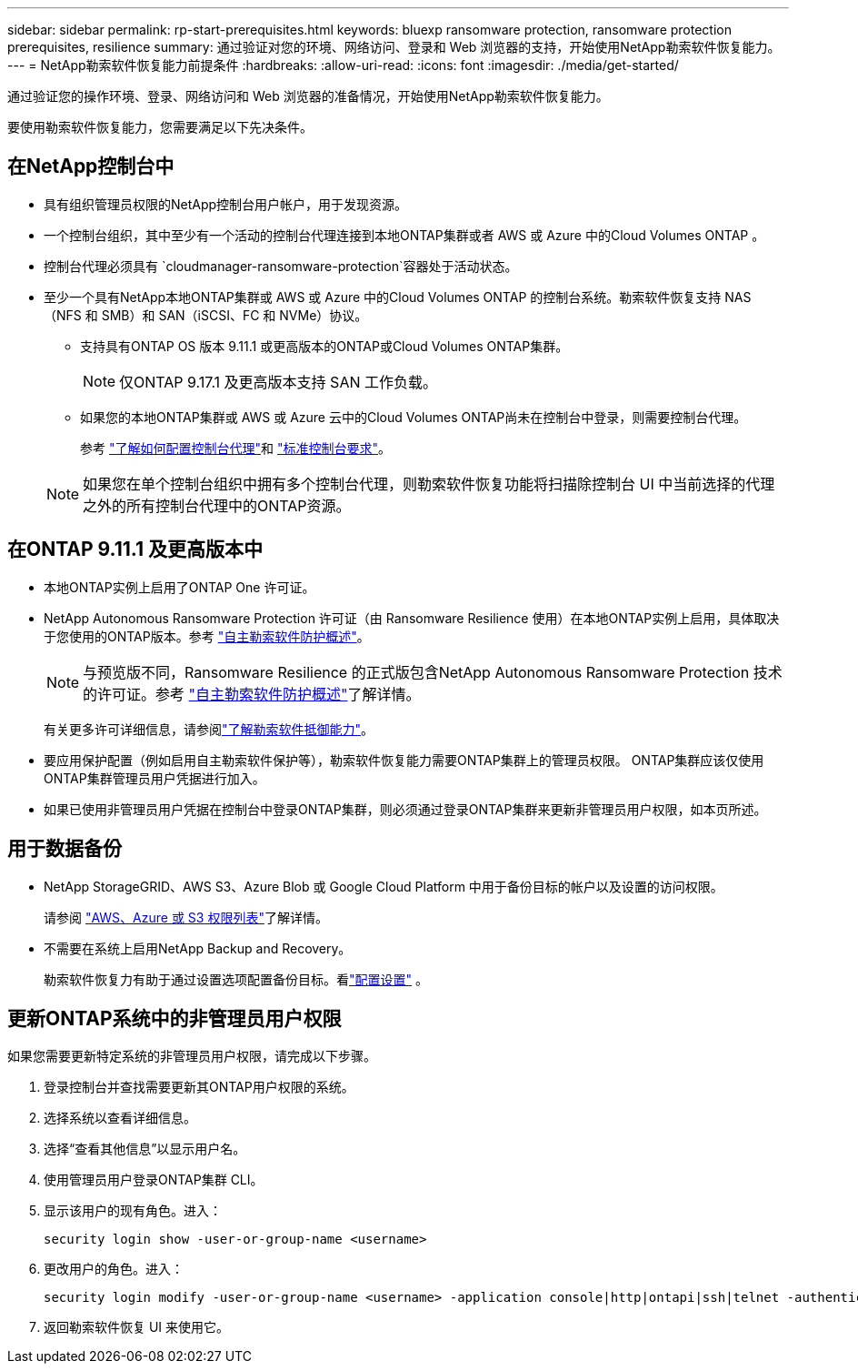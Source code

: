 ---
sidebar: sidebar 
permalink: rp-start-prerequisites.html 
keywords: bluexp ransomware protection, ransomware protection prerequisites, resilience 
summary: 通过验证对您的环境、网络访问、登录和 Web 浏览器的支持，开始使用NetApp勒索软件恢复能力。 
---
= NetApp勒索软件恢复能力前提条件
:hardbreaks:
:allow-uri-read: 
:icons: font
:imagesdir: ./media/get-started/


[role="lead"]
通过验证您的操作环境、登录、网络访问和 Web 浏览器的准备情况，开始使用NetApp勒索软件恢复能力。

要使用勒索软件恢复能力，您需要满足以下先决条件。



== 在NetApp控制台中

* 具有组织管理员权限的NetApp控制台用户帐户，用于发现资源。
* 一个控制台组织，其中至少有一个活动的控制台代理连接到本地ONTAP集群或者 AWS 或 Azure 中的Cloud Volumes ONTAP 。
* 控制台代理必须具有 `cloudmanager-ransomware-protection`容器处于活动状态。
* 至少一个具有NetApp本地ONTAP集群或 AWS 或 Azure 中的Cloud Volumes ONTAP 的控制台系统。勒索软件恢复支持 NAS（NFS 和 SMB）和 SAN（iSCSI、FC 和 NVMe）协议。
+
** 支持具有ONTAP OS 版本 9.11.1 或更高版本的ONTAP或Cloud Volumes ONTAP集群。
+

NOTE: 仅ONTAP 9.17.1 及更高版本支持 SAN 工作负载。

** 如果您的本地ONTAP集群或 AWS 或 Azure 云中的Cloud Volumes ONTAP尚未在控制台中登录，则需要控制台代理。
+
参考 https://docs.netapp.com/us-en/console-setup-admin/concept-connectors.html["了解如何配置控制台代理"]和 https://docs.netapp.com/us-en/cloud-manager-setup-admin/reference-checklist-cm.html["标准控制台要求"^]。

+

NOTE: 如果您在单个控制台组织中拥有多个控制台代理，则勒索软件恢复功能将扫描除控制台 UI 中当前选择的代理之外的所有控制台代理中的ONTAP资源。







== 在ONTAP 9.11.1 及更高版本中

* 本地ONTAP实例上启用了ONTAP One 许可证。
* NetApp Autonomous Ransomware Protection 许可证（由 Ransomware Resilience 使用）在本地ONTAP实例上启用，具体取决于您使用的ONTAP版本。参考 https://docs.netapp.com/us-en/ontap/anti-ransomware/index.html["自主勒索软件防护概述"^]。
+

NOTE: 与预览版不同，Ransomware Resilience 的正式版包含NetApp Autonomous Ransomware Protection 技术的许可证。参考 https://docs.netapp.com/us-en/ontap/anti-ransomware/index.html["自主勒索软件防护概述"^]了解详情。

+
有关更多许可详细信息，请参阅link:concept-ransomware-resilience.html["了解勒索软件抵御能力"]。

* 要应用保护配置（例如启用自主勒索软件保护等），勒索软件恢复能力需要ONTAP集群上的管理员权限。  ONTAP集群应该仅使用ONTAP集群管理员用户凭据进行加入。
* 如果已使用非管理员用户凭据在控制台中登录ONTAP集群，则必须通过登录ONTAP集群来更新非管理员用户权限，如本页所述。




== 用于数据备份

* NetApp StorageGRID、AWS S3、Azure Blob 或 Google Cloud Platform 中用于备份目标的帐户以及设置的访问权限。
+
请参阅 https://docs.netapp.com/us-en/console-setup-admin/reference-permissions.html["AWS、Azure 或 S3 权限列表"^]了解详情。

* 不需要在系统上启用NetApp Backup and Recovery。
+
勒索软件恢复力有助于通过设置选项配置备份目标。看link:rp-use-settings.html["配置设置"] 。





== 更新ONTAP系统中的非管理员用户权限

如果您需要更新特定系统的非管理员用户权限，请完成以下步骤。

. 登录控制台并查找需要更新其ONTAP用户权限的系统。
. 选择系统以查看详细信息。
. 选择“查看其他信息”以显示用户名。
. 使用管理员用户登录ONTAP集群 CLI。
. 显示该用户的现有角色。进入：
+
[listing]
----
security login show -user-or-group-name <username>
----
. 更改用户的角色。进入：
+
[listing]
----
security login modify -user-or-group-name <username> -application console|http|ontapi|ssh|telnet -authentication-method password -role admin
----
. 返回勒索软件恢复 UI 来使用它。

